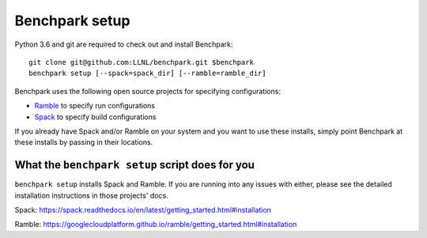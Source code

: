 =========
Benchpark setup
=========

Python 3.6 and git are required to check out and install Benchpark::

  git clone git@github.com:LLNL/benchpark.git $benchpark  
  benchpark setup [--spack=spack_dir] [--ramble=ramble_dir]

Benchpark uses the following open source projects for specifying configurations:

* `Ramble <https://github.com/GoogleCloudPlatform/ramble>`_ to specify run configurations
* `Spack <https://github.com/spack/spack>`_ to specify build configurations

If you already have Spack and/or Ramble on your system and you want to use these
installs, simply point Benchpark at these installs by passing in their locations.


What the ``benchpark setup`` script does for you
-----------------------------------------

``benchpark setup`` installs Spack and Ramble. If you are running into any issues with either,
please see the detailed installation instructions in those projects' docs.

Spack: https://spack.readthedocs.io/en/latest/getting_started.html#installation 

Ramble: https://googlecloudplatform.github.io/ramble/getting_started.html#installation 
